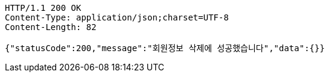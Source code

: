 [source,http,options="nowrap"]
----
HTTP/1.1 200 OK
Content-Type: application/json;charset=UTF-8
Content-Length: 82

{"statusCode":200,"message":"회원정보 삭제에 성공했습니다","data":{}}
----